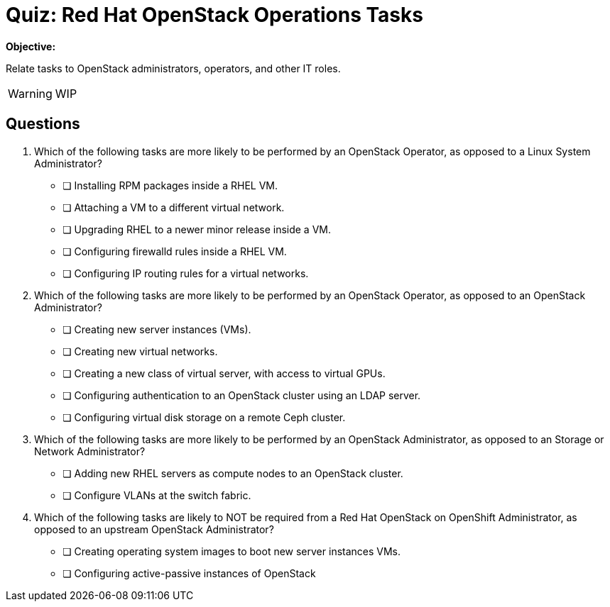 = Quiz: Red Hat OpenStack Operations Tasks

*Objective:* 

Relate tasks to OpenStack administrators, operators, and other IT roles.

WARNING: WIP

== Questions

// This quiz could include a matching or drag-and-drop portion but we cannot do that on Antora. :-(

// Crap, Antora breaks questin numbering if there are comments >:-(

// Q1: Even if a learner is not well versed in Linux system administration (which is a prerequisite for this course!) they should be able to get the clues from "inside a VM".

// Q2: Taking care to not include OpenStack jargon that might be unknown from learners, such as "provider networks".
// Learners should be able to figure out the right answers from scope of entire cluster and external to a cluster vs internal to a cluster (virtual servers and networks)

// Q3: I'm having a hard time figuring out appropriate answers to this question.

// Q4: Guess the next question fits the OpenStack-Admin-1 better than this course.
// But I want something that ties back to the previous section and the product vs upstream.
// This may also need knowledge of openstack services, which we didn't introduce yet.

1. Which of the following tasks are more likely to be performed by an OpenStack Operator, as opposed to a Linux System Administrator?

* [ ] Installing RPM packages inside a RHEL VM.
* [ ] Attaching a VM to a different virtual network.
* [ ] Upgrading RHEL to a newer minor release inside a VM.
* [ ] Configuring firewalld rules inside a RHEL VM.
* [ ] Configuring IP routing rules for a virtual networks.

2. Which of the following tasks are more likely to be performed by an OpenStack Operator, as opposed to an OpenStack Administrator?

* [ ] Creating new server instances (VMs).
* [ ] Creating new virtual networks.
* [ ] Creating a new class of virtual server, with access to virtual GPUs.
* [ ] Configuring authentication to an OpenStack cluster using an LDAP server.
* [ ] Configuring virtual disk storage on a remote Ceph cluster.

3. Which of the following tasks are more likely to be performed by an OpenStack Administrator, as opposed to an Storage or Network Administrator?

* [ ] Adding new RHEL servers as compute nodes to an OpenStack cluster.
* [ ] Configure VLANs at the switch fabric.

4. Which of the following tasks are likely to NOT be required from a Red Hat OpenStack on OpenShift Administrator, as opposed to an upstream OpenStack Administrator?

* [ ] Creating operating system images to boot new server instances VMs.
* [ ] Configuring active-passive instances of OpenStack
